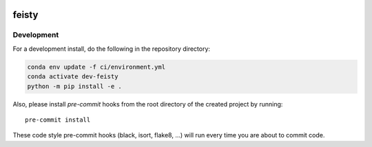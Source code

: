 .. image:: https://img.shields.io/github/workflow/status/marbl-ecosys/feisty/CI?logo=github&style=for-the-badge
    :target: https://github.com/marbl-ecosys/feisty/actions
    :alt: GitHub Workflow CI Status

.. image:: https://img.shields.io/github/workflow/status/marbl-ecosys/feisty/code-style?label=Code%20Style&style=for-the-badge
    :target: https://github.com/marbl-ecosys/feisty/actions
    :alt: GitHub Workflow Code Style Status

.. image:: https://img.shields.io/codecov/c/github/marbl-ecosys/feisty.svg?style=for-the-badge
    :target: https://app.codecov.io/gh/marbl-ecosys/feisty


.. If you want the following badges to be visible, please remove this line, and unindent the lines below
    .. image:: https://img.shields.io/readthedocs/feisty/latest.svg?style=for-the-badge
        :target: https://feisty.readthedocs.io/en/latest/?badge=latest
        :alt: Documentation Status

    .. image:: https://img.shields.io/pypi/v/feisty.svg?style=for-the-badge
        :target: https://pypi.org/project/feisty
        :alt: Python Package Index

    .. image:: https://img.shields.io/conda/vn/conda-forge/feisty.svg?style=for-the-badge
        :target: https://anaconda.org/conda-forge/feisty
        :alt: Conda Version


feisty
======

Development
------------

For a development install, do the following in the repository directory:

.. code-block:: bash

    conda env update -f ci/environment.yml
    conda activate dev-feisty
    python -m pip install -e .

Also, please install `pre-commit` hooks from the root directory of the created project by running::

      pre-commit install

These code style pre-commit hooks (black, isort, flake8, ...) will run every time you are about to commit code.

.. If you want the following badges to be visible, please remove this line, and unindent the lines below
    Re-create notebooks with Pangeo Binder
    --------------------------------------

    Try notebooks hosted in this repo on Pangeo Binder. Note that the session is ephemeral.
    Your home directory will not persist, so remember to download your notebooks if you
    made changes that you need to use at a later time!

    .. image:: https://img.shields.io/static/v1.svg?logo=Jupyter&label=Pangeo+Binder&message=GCE+us-central1&color=blue&style=for-the-badge
        :target: https://binder.pangeo.io/v2/gh/NCAR/feisty/master?urlpath=lab
        :alt: Binder
